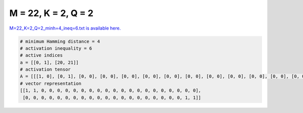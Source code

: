 
====================
M = 22, K = 2, Q = 2
====================

`M=22_K=2_Q=2_minh=4_ineq=6.txt is available here. <https://github.com/imtoolkit/imtoolkit/blob/master/imtoolkit/inds/M%3D22_K%3D2_Q%3D2_minh%3D4_ineq%3D6.txt>`_

.. code-block:: python

    # minimum Hamming distance = 4
    # activation inequality = 6
    # active indices
    a = [[0, 1], [20, 21]]
    # activation tensor
    A = [[[1, 0], [0, 1], [0, 0], [0, 0], [0, 0], [0, 0], [0, 0], [0, 0], [0, 0], [0, 0], [0, 0], [0, 0], [0, 0], [0, 0], [0, 0], [0, 0], [0, 0], [0, 0], [0, 0], [0, 0], [0, 0], [0, 0]], [[0, 0], [0, 0], [0, 0], [0, 0], [0, 0], [0, 0], [0, 0], [0, 0], [0, 0], [0, 0], [0, 0], [0, 0], [0, 0], [0, 0], [0, 0], [0, 0], [0, 0], [0, 0], [0, 0], [0, 0], [1, 0], [0, 1]]]
    # vector representation
    [[1, 1, 0, 0, 0, 0, 0, 0, 0, 0, 0, 0, 0, 0, 0, 0, 0, 0, 0, 0, 0, 0],
     [0, 0, 0, 0, 0, 0, 0, 0, 0, 0, 0, 0, 0, 0, 0, 0, 0, 0, 0, 0, 1, 1]]

